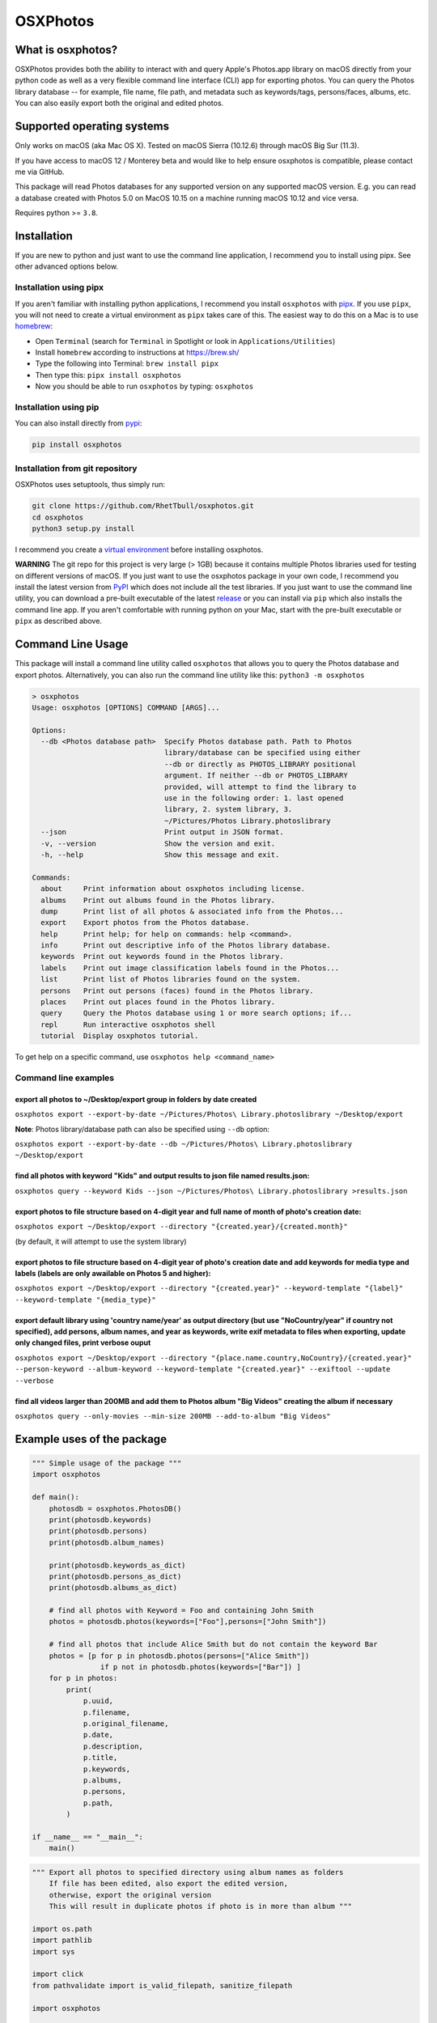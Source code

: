.. role:: raw-html-m2r(raw)
   :format: html


OSXPhotos
=========

What is osxphotos?
------------------

OSXPhotos provides both the ability to interact with and query Apple's Photos.app library on macOS directly from your python code 
as well as a very flexible command line interface (CLI) app for exporting photos. 
You can query the Photos library database -- for example, file name, file path, and metadata such as keywords/tags, persons/faces, albums, etc. 
You can also easily export both the original and edited photos. 

Supported operating systems
---------------------------

Only works on macOS (aka Mac OS X). Tested on macOS Sierra (10.12.6) through macOS Big Sur (11.3).

If you have access to macOS 12 / Monterey beta and would like to help ensure osxphotos is compatible, please contact me via GitHub.

This package will read Photos databases for any supported version on any supported macOS version.  
E.g. you can read a database created with Photos 5.0 on MacOS 10.15 on a machine running macOS 10.12 and vice versa.

Requires python >= ``3.8``. 

Installation
------------

If you are new to python and just want to use the command line application, I recommend you to install using pipx. See other advanced options below. 

Installation using pipx
^^^^^^^^^^^^^^^^^^^^^^^

If you aren't familiar with installing python applications, I recommend you install ``osxphotos`` with `pipx <https://github.com/pipxproject/pipx>`_. If you use ``pipx``\ , you will not need to create a virtual environment as ``pipx`` takes care of this. The easiest way to do this on a Mac is to use `homebrew <https://brew.sh/>`_\ :


* Open ``Terminal`` (search for ``Terminal`` in Spotlight or look in ``Applications/Utilities``\ )
* Install ``homebrew`` according to instructions at `https://brew.sh/ <https://brew.sh/>`_
* Type the following into Terminal: ``brew install pipx``
* Then type this: ``pipx install osxphotos``
* Now you should be able to run ``osxphotos`` by typing: ``osxphotos``

Installation using pip
^^^^^^^^^^^^^^^^^^^^^^

You can also install directly from `pypi <https://pypi.org/project/osxphotos/>`_\ :

.. code-block::

   pip install osxphotos


Installation from git repository
^^^^^^^^^^^^^^^^^^^^^^^^^^^^^^^^

OSXPhotos uses setuptools, thus simply run:

.. code-block::

   git clone https://github.com/RhetTbull/osxphotos.git
   cd osxphotos
   python3 setup.py install


I recommend you create a `virtual environment <https://docs.python.org/3/tutorial/venv.html>`_ before installing osxphotos.

**WARNING** The git repo for this project is very large (> 1GB) because it contains multiple Photos libraries used for testing 
on different versions of macOS.  If you just want to use the osxphotos package in your own code, 
I recommend you install the latest version from `PyPI <https://pypi.org/project/osxphotos/>`_ which does not include all the test 
libraries. If you just want to use the command line utility, you can download a pre-built executable of the latest 
`release <https://github.com/RhetTbull/osxphotos/releases>`_ or you can install via ``pip`` which also installs the command line app.  
If you aren't comfortable with running python on your Mac, start with the pre-built executable or ``pipx`` as described above.

Command Line Usage
------------------

This package will install a command line utility called ``osxphotos`` that allows you to query the Photos database and export photos.  
Alternatively, you can also run the command line utility like this: ``python3 -m osxphotos``

.. code-block::

   > osxphotos
   Usage: osxphotos [OPTIONS] COMMAND [ARGS]...

   Options:
     --db <Photos database path>  Specify Photos database path. Path to Photos
                                  library/database can be specified using either
                                  --db or directly as PHOTOS_LIBRARY positional
                                  argument. If neither --db or PHOTOS_LIBRARY
                                  provided, will attempt to find the library to
                                  use in the following order: 1. last opened
                                  library, 2. system library, 3.
                                  ~/Pictures/Photos Library.photoslibrary
     --json                       Print output in JSON format.
     -v, --version                Show the version and exit.
     -h, --help                   Show this message and exit.

   Commands:
     about     Print information about osxphotos including license.
     albums    Print out albums found in the Photos library.
     dump      Print list of all photos & associated info from the Photos...
     export    Export photos from the Photos database.
     help      Print help; for help on commands: help <command>.
     info      Print out descriptive info of the Photos library database.
     keywords  Print out keywords found in the Photos library.
     labels    Print out image classification labels found in the Photos...
     list      Print list of Photos libraries found on the system.
     persons   Print out persons (faces) found in the Photos library.
     places    Print out places found in the Photos library.
     query     Query the Photos database using 1 or more search options; if...
     repl      Run interactive osxphotos shell
     tutorial  Display osxphotos tutorial.

To get help on a specific command, use ``osxphotos help <command_name>``

Command line examples
^^^^^^^^^^^^^^^^^^^^^

export all photos to ~/Desktop/export group in folders by date created
~~~~~~~~~~~~~~~~~~~~~~~~~~~~~~~~~~~~~~~~~~~~~~~~~~~~~~~~~~~~~~~~~~~~~~

``osxphotos export --export-by-date ~/Pictures/Photos\ Library.photoslibrary ~/Desktop/export``

**Note**\ : Photos library/database path can also be specified using ``--db`` option:

``osxphotos export --export-by-date --db ~/Pictures/Photos\ Library.photoslibrary ~/Desktop/export``

find all photos with keyword "Kids" and output results to json file named results.json:
~~~~~~~~~~~~~~~~~~~~~~~~~~~~~~~~~~~~~~~~~~~~~~~~~~~~~~~~~~~~~~~~~~~~~~~~~~~~~~~~~~~~~~~

``osxphotos query --keyword Kids --json ~/Pictures/Photos\ Library.photoslibrary >results.json``

export photos to file structure based on 4-digit year and full name of month of photo's creation date:
~~~~~~~~~~~~~~~~~~~~~~~~~~~~~~~~~~~~~~~~~~~~~~~~~~~~~~~~~~~~~~~~~~~~~~~~~~~~~~~~~~~~~~~~~~~~~~~~~~~~~~

``osxphotos export ~/Desktop/export --directory "{created.year}/{created.month}"``

(by default, it will attempt to use the system library)

export photos to file structure based on 4-digit year of photo's creation date and add keywords for media type and labels (labels are only awailable on Photos 5 and higher):
~~~~~~~~~~~~~~~~~~~~~~~~~~~~~~~~~~~~~~~~~~~~~~~~~~~~~~~~~~~~~~~~~~~~~~~~~~~~~~~~~~~~~~~~~~~~~~~~~~~~~~~~~~~~~~~~~~~~~~~~~~~~~~~~~~~~~~~~~~~~~~~~~~~~~~~~~~~~~~~~~~~~~~~~~~~~~

``osxphotos export ~/Desktop/export --directory "{created.year}" --keyword-template "{label}" --keyword-template "{media_type}"`` 

export default library using 'country name/year' as output directory (but use "NoCountry/year" if country not specified), add persons, album names, and year as keywords, write exif metadata to files when exporting, update only changed files, print verbose ouput
~~~~~~~~~~~~~~~~~~~~~~~~~~~~~~~~~~~~~~~~~~~~~~~~~~~~~~~~~~~~~~~~~~~~~~~~~~~~~~~~~~~~~~~~~~~~~~~~~~~~~~~~~~~~~~~~~~~~~~~~~~~~~~~~~~~~~~~~~~~~~~~~~~~~~~~~~~~~~~~~~~~~~~~~~~~~~~~~~~~~~~~~~~~~~~~~~~~~~~~~~~~~~~~~~~~~~~~~~~~~~~~~~~~~~~~~~~~~~~~~~~~~~~~~~~~~~~~~~~~~~

``osxphotos export ~/Desktop/export --directory "{place.name.country,NoCountry}/{created.year}"  --person-keyword --album-keyword --keyword-template "{created.year}" --exiftool --update --verbose``

find all videos larger than 200MB and add them to Photos album "Big Videos" creating the album if necessary
~~~~~~~~~~~~~~~~~~~~~~~~~~~~~~~~~~~~~~~~~~~~~~~~~~~~~~~~~~~~~~~~~~~~~~~~~~~~~~~~~~~~~~~~~~~~~~~~~~~~~~~~~~~

``osxphotos query --only-movies --min-size 200MB --add-to-album "Big Videos"``

Example uses of the package
---------------------------

.. code-block:: python

   """ Simple usage of the package """
   import osxphotos

   def main():
       photosdb = osxphotos.PhotosDB()
       print(photosdb.keywords)
       print(photosdb.persons)
       print(photosdb.album_names)

       print(photosdb.keywords_as_dict)
       print(photosdb.persons_as_dict)
       print(photosdb.albums_as_dict)

       # find all photos with Keyword = Foo and containing John Smith
       photos = photosdb.photos(keywords=["Foo"],persons=["John Smith"])

       # find all photos that include Alice Smith but do not contain the keyword Bar
       photos = [p for p in photosdb.photos(persons=["Alice Smith"]) 
                   if p not in photosdb.photos(keywords=["Bar"]) ]
       for p in photos:
           print(
               p.uuid,
               p.filename,
               p.original_filename,
               p.date,
               p.description,
               p.title,
               p.keywords,
               p.albums,
               p.persons,
               p.path,
           )

   if __name__ == "__main__":
       main()

.. code-block:: python

   """ Export all photos to specified directory using album names as folders
       If file has been edited, also export the edited version, 
       otherwise, export the original version 
       This will result in duplicate photos if photo is in more than album """

   import os.path
   import pathlib
   import sys

   import click
   from pathvalidate import is_valid_filepath, sanitize_filepath

   import osxphotos


   @click.command()
   @click.argument("export_path", type=click.Path(exists=True))
   @click.option(
       "--default-album",
       help="Default folder for photos with no album. Defaults to 'unfiled'",
       default="unfiled",
   )
   @click.option(
       "--library-path",
       help="Path to Photos library, default to last used library",
       default=None,
   )
   def export(export_path, default_album, library_path):
       export_path = os.path.expanduser(export_path)
       library_path = os.path.expanduser(library_path) if library_path else None

       if library_path is not None:
           photosdb = osxphotos.PhotosDB(library_path)
       else:
           photosdb = osxphotos.PhotosDB()

       photos = photosdb.photos()

       for p in photos:
           if not p.ismissing:
               albums = p.albums
               if not albums:
                   albums = [default_album]
               for album in albums:
                   click.echo(f"exporting {p.filename} in album {album}")

                   # make sure no invalid characters in destination path (could be in album name)
                   album_name = sanitize_filepath(album, platform="auto")

                   # create destination folder, if necessary, based on album name
                   dest_dir = os.path.join(export_path, album_name)

                   # verify path is a valid path
                   if not is_valid_filepath(dest_dir, platform="auto"):
                       sys.exit(f"Invalid filepath {dest_dir}")

                   # create destination dir if needed
                   if not os.path.isdir(dest_dir):
                       os.makedirs(dest_dir)

                   # export the photo
                   if p.hasadjustments:
                       # export edited version
                       exported = p.export(dest_dir, edited=True)
                       edited_name = pathlib.Path(p.path_edited).name
                       click.echo(f"Exported {edited_name} to {exported}")
                   # export unedited version
                   exported = p.export(dest_dir)
                   click.echo(f"Exported {p.filename} to {exported}")
           else:
               click.echo(f"Skipping missing photo: {p.filename}")


   if __name__ == "__main__":
       export()  # pylint: disable=no-value-for-parameter

Package Interface
-----------------

Reference full documentation on `GitHub <https://github.com/RhetTbull/osxphotos/blob/master/README.md>`_
